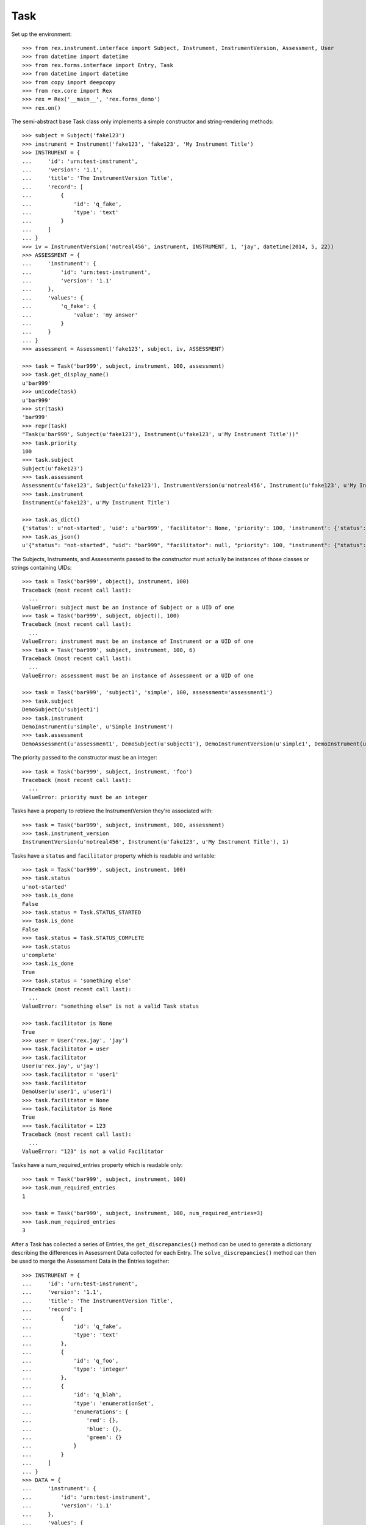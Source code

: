 ****
Task
****


Set up the environment::

    >>> from rex.instrument.interface import Subject, Instrument, InstrumentVersion, Assessment, User
    >>> from datetime import datetime
    >>> from rex.forms.interface import Entry, Task
    >>> from datetime import datetime
    >>> from copy import deepcopy
    >>> from rex.core import Rex
    >>> rex = Rex('__main__', 'rex.forms_demo')
    >>> rex.on()

The semi-abstract base Task class only implements a simple constructor
and string-rendering methods::

    >>> subject = Subject('fake123')
    >>> instrument = Instrument('fake123', 'fake123', 'My Instrument Title')
    >>> INSTRUMENT = {
    ...     'id': 'urn:test-instrument',
    ...     'version': '1.1',
    ...     'title': 'The InstrumentVersion Title',
    ...     'record': [
    ...         {
    ...             'id': 'q_fake',
    ...             'type': 'text'
    ...         }
    ...     ]
    ... }
    >>> iv = InstrumentVersion('notreal456', instrument, INSTRUMENT, 1, 'jay', datetime(2014, 5, 22))
    >>> ASSESSMENT = {
    ...     'instrument': {
    ...         'id': 'urn:test-instrument',
    ...         'version': '1.1'
    ...     },
    ...     'values': {
    ...         'q_fake': {
    ...             'value': 'my answer'
    ...         }
    ...     }
    ... }
    >>> assessment = Assessment('fake123', subject, iv, ASSESSMENT)

    >>> task = Task('bar999', subject, instrument, 100, assessment)
    >>> task.get_display_name()
    u'bar999'
    >>> unicode(task)
    u'bar999'
    >>> str(task)
    'bar999'
    >>> repr(task)
    "Task(u'bar999', Subject(u'fake123'), Instrument(u'fake123', u'My Instrument Title'))"
    >>> task.priority
    100
    >>> task.subject
    Subject(u'fake123')
    >>> task.assessment
    Assessment(u'fake123', Subject(u'fake123'), InstrumentVersion(u'notreal456', Instrument(u'fake123', u'My Instrument Title'), 1))
    >>> task.instrument
    Instrument(u'fake123', u'My Instrument Title')

    >>> task.as_dict()
    {'status': u'not-started', 'uid': u'bar999', 'facilitator': None, 'priority': 100, 'instrument': {'status': u'active', 'code': u'fake123', 'uid': u'fake123', 'title': u'My Instrument Title'}, 'num_required_entries': 1, 'subject': {'uid': u'fake123'}}
    >>> task.as_json()
    u'{"status": "not-started", "uid": "bar999", "facilitator": null, "priority": 100, "instrument": {"status": "active", "code": "fake123", "uid": "fake123", "title": "My Instrument Title"}, "num_required_entries": 1, "subject": {"uid": "fake123"}}'


The Subjects, Instruments, and Assessments passed to the constructor must
actually be instances of those classes or strings containing UIDs::

    >>> task = Task('bar999', object(), instrument, 100)
    Traceback (most recent call last):
      ...
    ValueError: subject must be an instance of Subject or a UID of one
    >>> task = Task('bar999', subject, object(), 100)
    Traceback (most recent call last):
      ...
    ValueError: instrument must be an instance of Instrument or a UID of one
    >>> task = Task('bar999', subject, instrument, 100, 6)
    Traceback (most recent call last):
      ...
    ValueError: assessment must be an instance of Assessment or a UID of one

    >>> task = Task('bar999', 'subject1', 'simple', 100, assessment='assessment1')
    >>> task.subject
    DemoSubject(u'subject1')
    >>> task.instrument
    DemoInstrument(u'simple', u'Simple Instrument')
    >>> task.assessment
    DemoAssessment(u'assessment1', DemoSubject(u'subject1'), DemoInstrumentVersion(u'simple1', DemoInstrument(u'simple', u'Simple Instrument'), 1))


The priority passed to the constructor must be an integer::

    >>> task = Task('bar999', subject, instrument, 'foo')
    Traceback (most recent call last):
      ...
    ValueError: priority must be an integer


Tasks have a property to retrieve the InstrumentVersion they're associated with::

    >>> task = Task('bar999', subject, instrument, 100, assessment)
    >>> task.instrument_version
    InstrumentVersion(u'notreal456', Instrument(u'fake123', u'My Instrument Title'), 1)


Tasks have a ``status`` and ``facilitator`` property which is readable and
writable::

    >>> task = Task('bar999', subject, instrument, 100)
    >>> task.status
    u'not-started'
    >>> task.is_done
    False
    >>> task.status = Task.STATUS_STARTED
    >>> task.is_done
    False
    >>> task.status = Task.STATUS_COMPLETE
    >>> task.status
    u'complete'
    >>> task.is_done
    True
    >>> task.status = 'something else'
    Traceback (most recent call last):
      ...
    ValueError: "something else" is not a valid Task status

    >>> task.facilitator is None
    True
    >>> user = User('rex.jay', 'jay')
    >>> task.facilitator = user
    >>> task.facilitator
    User(u'rex.jay', u'jay')
    >>> task.facilitator = 'user1'
    >>> task.facilitator
    DemoUser(u'user1', u'user1')
    >>> task.facilitator = None
    >>> task.facilitator is None
    True
    >>> task.facilitator = 123
    Traceback (most recent call last):
      ...
    ValueError: "123" is not a valid Facilitator



Tasks have a num_required_entries property which is readable only::

    >>> task = Task('bar999', subject, instrument, 100)
    >>> task.num_required_entries
    1

    >>> task = Task('bar999', subject, instrument, 100, num_required_entries=3)
    >>> task.num_required_entries
    3


After a Task has collected a series of Entries, the ``get_discrepancies()``
method can be used to generate a dictionary describing the differences in
Assessment Data collected for each Entry. The ``solve_discrepancies()``
method can then be used to merge the Assessment Data in the Entries together::

    >>> INSTRUMENT = {
    ...     'id': 'urn:test-instrument',
    ...     'version': '1.1',
    ...     'title': 'The InstrumentVersion Title',
    ...     'record': [
    ...         {
    ...             'id': 'q_fake',
    ...             'type': 'text'
    ...         },
    ...         {
    ...             'id': 'q_foo',
    ...             'type': 'integer'
    ...         },
    ...         {
    ...             'id': 'q_blah',
    ...             'type': 'enumerationSet',
    ...             'enumerations': {
    ...                 'red': {},
    ...                 'blue': {},
    ...                 'green': {}
    ...             }
    ...         }
    ...     ]
    ... }
    >>> DATA = {
    ...     'instrument': {
    ...         'id': 'urn:test-instrument',
    ...         'version': '1.1'
    ...     },
    ...     'values': {
    ...         'q_fake': {
    ...             'value': 'my answer'
    ...         },
    ...         'q_foo': {
    ...             'value': 45
    ...         },
    ...         'q_blah': {
    ...             'value': ['red', 'green']
    ...         }
    ...     }
    ... }
    >>> instrument = Instrument('fake123', 'fake123', 'My Instrument Title')
    >>> iv = InstrumentVersion('notreal456', instrument, INSTRUMENT, 1, 'jay', datetime(2014, 5, 22))
    >>> assessment = Assessment('fake123', subject, iv, DATA)
    >>> task = Task('bar999', subject, instrument, 100, assessment)
    >>> entry1 = Entry('entry333', assessment, Entry.TYPE_PRELIMINARY, DATA, 'bob', datetime(2014, 5, 22, 12, 34, 56), 1)
    >>> entry2 = Entry('entry444', assessment, Entry.TYPE_PRELIMINARY, DATA, 'joe', datetime(2014, 5, 22, 12, 34, 56), 2)
    >>> entry3 = Entry('entry555', assessment, Entry.TYPE_PRELIMINARY, DATA, 'jim', datetime(2014, 5, 22, 12, 34, 56),3 )
    >>> entries = [entry1, entry2, entry3]

Identical Entries should yield no discrepancies and a solution that is
equivalent to the Entries' data::

    >>> task.get_discrepancies(entries=entries)
    {}
    >>> task.solve_discrepancies({}, entries=entries)
    {'instrument': {'version': '1.1', 'id': 'urn:test-instrument'}, 'values': {'q_fake': {'explanation': None, 'annotation': None, 'value': 'my answer'}, 'q_blah': {'explanation': None, 'annotation': None, 'value': ['red', 'green']}, 'q_foo': {'explanation': None, 'annotation': None, 'value': 45}}}

Only given one Entry, it should yield no discrepancies and a solution that is
equivalent to the one Entry's data::

    >>> task.get_discrepancies(entries=[entry1])
    {}
    >>> task.solve_discrepancies({}, entries=[entry1])
    {'instrument': {'version': '1.1', 'id': 'urn:test-instrument'}, 'values': {'q_fake': {'explanation': None, 'annotation': None, 'value': 'my answer'}, 'q_blah': {'explanation': None, 'annotation': None, 'value': ['red', 'green']}, 'q_foo': {'explanation': None, 'annotation': None, 'value': 45}}}

One entry with a different value should be spotted and solved appropriately::

    >>> entry3.data['values']['q_fake']['value'] = 'a different answer'
    >>> task.get_discrepancies(entries=entries)
    {'q_fake': {u'entry444': 'my answer', u'entry333': 'my answer', u'entry555': 'a different answer'}}
    >>> task.solve_discrepancies({}, entries=entries)
    {'instrument': {'version': '1.1', 'id': 'urn:test-instrument'}, 'values': {'q_fake': {'explanation': None, 'annotation': None, 'value': 'my answer'}, 'q_blah': {'explanation': None, 'annotation': None, 'value': ['red', 'green']}, 'q_foo': {'explanation': None, 'annotation': None, 'value': 45}}}
    >>> task.solve_discrepancies({'q_fake': 'the answer'}, entries=entries)
    {'instrument': {'version': '1.1', 'id': 'urn:test-instrument'}, 'values': {'q_fake': {'explanation': None, 'annotation': None, 'value': 'the answer'}, 'q_blah': {'explanation': None, 'annotation': None, 'value': ['red', 'green']}, 'q_foo': {'explanation': None, 'annotation': None, 'value': 45}}}
    >>> task.solve_discrepancies({'q_fake': None}, entries=entries)
    {'instrument': {'version': '1.1', 'id': 'urn:test-instrument'}, 'values': {'q_fake': {'explanation': None, 'annotation': None, 'value': None}, 'q_blah': {'explanation': None, 'annotation': None, 'value': ['red', 'green']}, 'q_foo': {'explanation': None, 'annotation': None, 'value': 45}}}

    >>> entry2.data['values']['q_blah']['value'] = ['blue']
    >>> task.get_discrepancies(entries=entries)
    {'q_fake': {u'entry444': 'my answer', u'entry333': 'my answer', u'entry555': 'a different answer'}, 'q_blah': {u'entry444': ['blue'], u'entry333': ['red', 'green'], u'entry555': ['red', 'green']}}

If a field only has one explanation in the group, use it in the solution::

    >>> entry2.data['values']['q_fake']['explanation'] = 'Because I said so.'
    >>> task.solve_discrepancies({}, entries=entries)
    {'instrument': {'version': '1.1', 'id': 'urn:test-instrument'}, 'values': {'q_fake': {'explanation': 'Because I said so.', 'annotation': None, 'value': 'my answer'}, 'q_blah': {'explanation': None, 'annotation': None, 'value': ['red', 'green']}, 'q_foo': {'explanation': None, 'annotation': None, 'value': 45}}}

If a field as more than one explanation in the group, merge them::

    >>> entry3.data['values']['q_fake']['explanation'] = 'Why not?'
    >>> task.solve_discrepancies({}, entries=entries)
    {'instrument': {'version': '1.1', 'id': 'urn:test-instrument'}, 'values': {'q_fake': {'explanation': u'2014-05-22 12:34:56 / joe: Because I said so.\n\n2014-05-22 12:34:56 / jim: Why not?', 'annotation': None, 'value': 'my answer'}, 'q_blah': {'explanation': None, 'annotation': None, 'value': ['red', 'green']}, 'q_foo': {'explanation': None, 'annotation': None, 'value': 45}}}

Set up tests with recordList fields::

    >>> del iv.definition['record'][0]
    >>> del iv.definition['record'][0]
    >>> del iv.definition['record'][0]
    >>> iv.definition['record'].append({
    ...     'id': 'q_rec',
    ...     'type': {
    ...         'base': 'recordList',
    ...         'record': [
    ...             {
    ...                 'id': 'dink',
    ...                 'type': 'text'
    ...             },
    ...             {
    ...                 'id': 'donk',
    ...                 'type': 'boolean'
    ...             }
    ...         ]
    ...     }
    ... })
    >>> RECORD_VALUES = {
    ...     'q_rec': {
    ...         'value': [
    ...             {
    ...                 'dink': {
    ...                     'value': 'hello'
    ...                 },
    ...                 'donk': {
    ...                     'value': False
    ...                 }
    ...             },
    ...             {
    ...                 'dink': {
    ...                     'value': 'goodbye'
    ...                 },
    ...                 'donk': {
    ...                     'value': True
    ...                 }
    ...             }
    ...         ]
    ...     }
    ... }
    >>> entry1.data['values'] = deepcopy(RECORD_VALUES)
    >>> entry2.data['values'] = deepcopy(RECORD_VALUES)
    >>> entry3.data['values'] = deepcopy(RECORD_VALUES)

Discrepancies of simple fields should be spotted in the sub-records of a
recordList field::

    >>> entry3.data['values']['q_rec']['value'][0]['dink']['value'] = 'bonjour'
    >>> task.get_discrepancies(entries=entries)
    {'q_rec': {'0': {'dink': {u'entry444': 'hello', u'entry333': 'hello', u'entry555': 'bonjour'}}}}
    >>> task.solve_discrepancies({}, entries=entries)
    {'instrument': {'version': '1.1', 'id': 'urn:test-instrument'}, 'values': {'q_rec': {'value': [{'donk': {'explanation': None, 'annotation': None, 'value': False}, 'dink': {'explanation': None, 'annotation': None, 'value': 'hello'}}, {'donk': {'explanation': None, 'annotation': None, 'value': True}, 'dink': {'explanation': None, 'annotation': None, 'value': 'goodbye'}}]}}}
    >>> task.solve_discrepancies({'q_rec': {'0': {'dink': 'hi'}}}, entries=entries)
    {'instrument': {'version': '1.1', 'id': 'urn:test-instrument'}, 'values': {'q_rec': {'value': [{'donk': {'explanation': None, 'annotation': None, 'value': False}, 'dink': {'explanation': None, 'annotation': None, 'value': 'hi'}}, {'donk': {'explanation': None, 'annotation': None, 'value': True}, 'dink': {'explanation': None, 'annotation': None, 'value': 'goodbye'}}]}}}

Discrepancies of mismatching records should be spotted and solved::

    >>> del entry3.data['values']['q_rec']['value'][0]
    >>> expected_discrepancies = {'q_rec': {'0': {'donk': {u'entry444': False, u'entry333': False, u'entry555': True}, 'dink': {u'entry444': 'hello', u'entry333': 'hello', u'entry555': 'goodbye'}}, '1': {'donk': {u'entry444': True, u'entry333': True, u'entry555': None}, 'dink': {u'entry444': 'goodbye', u'entry333': 'goodbye', u'entry555': None}}}}
    >>> task.get_discrepancies(entries=entries) == expected_discrepancies
    True
    >>> task.solve_discrepancies({}, entries=entries)
    {'instrument': {'version': '1.1', 'id': 'urn:test-instrument'}, 'values': {'q_rec': {'value': [{'donk': {'explanation': None, 'annotation': None, 'value': False}, 'dink': {'explanation': None, 'annotation': None, 'value': 'hello'}}, {'donk': {'explanation': None, 'annotation': None, 'value': True}, 'dink': {'explanation': None, 'annotation': None, 'value': 'goodbye'}}]}}}
    >>> task.solve_discrepancies({'q_rec': {'1': {'dink': 'bye'}}}, entries=entries)
    {'instrument': {'version': '1.1', 'id': 'urn:test-instrument'}, 'values': {'q_rec': {'value': [{'donk': {'explanation': None, 'annotation': None, 'value': False}, 'dink': {'explanation': None, 'annotation': None, 'value': 'hello'}}, {'donk': {'explanation': None, 'annotation': None, 'value': True}, 'dink': {'explanation': None, 'annotation': None, 'value': 'bye'}}]}}}

    >>> entry3.data['values']['q_rec']['value'] = None
    >>> expected_discrepancies = {'q_rec': {'1': {'donk': {u'entry444': True, u'entry333': True, u'entry555': None}, 'dink': {u'entry444': 'goodbye', u'entry333': 'goodbye', u'entry555': None}}, '0': {'donk': {u'entry444': False, u'entry333': False, u'entry555': None}, 'dink': {u'entry444': 'hello', u'entry333': 'hello', u'entry555': None}}}}
    >>> task.get_discrepancies(entries=entries) == expected_discrepancies
    True
    >>> task.solve_discrepancies({}, entries=entries)
    {'instrument': {'version': '1.1', 'id': 'urn:test-instrument'}, 'values': {'q_rec': {'value': [{'donk': {'explanation': None, 'annotation': None, 'value': False}, 'dink': {'explanation': None, 'annotation': None, 'value': 'hello'}}, {'donk': {'explanation': None, 'annotation': None, 'value': True}, 'dink': {'explanation': None, 'annotation': None, 'value': 'goodbye'}}]}}}
    >>> task.solve_discrepancies({'q_rec': {'1': {'dink': 'bye'}}}, entries=entries)
    {'instrument': {'version': '1.1', 'id': 'urn:test-instrument'}, 'values': {'q_rec': {'value': [{'donk': {'explanation': None, 'annotation': None, 'value': False}, 'dink': {'explanation': None, 'annotation': None, 'value': 'hello'}}, {'donk': {'explanation': None, 'annotation': None, 'value': True}, 'dink': {'explanation': None, 'annotation': None, 'value': 'bye'}}]}}}

Set up tests with matrix fields::

    >>> del iv.definition['record'][0]
    >>> iv.definition['record'].append({
    ...     'id': 'q_matrix',
    ...     'type': {
    ...         'base': 'matrix',
    ...         'columns': [
    ...             {
    ...                 'id': 'doo',
    ...                 'type': 'float'
    ...             },
    ...             {
    ...                 'id': 'dah',
    ...                 'type': 'text'
    ...             }
    ...         ],
    ...         'rows': [
    ...             {
    ...                 'id': 'row1'
    ...             },
    ...             {
    ...                 'id': 'row2'
    ...             }
    ...         ]
    ...     }
    ... })
    >>> MATRIX_VALUES = {
    ...     'q_matrix': {
    ...         'value': {
    ...             'row1': {
    ...                 'doo': {
    ...                     'value': 42.1
    ...                 },
    ...                 'dah': {
    ...                     'value': 'hello'
    ...                 }
    ...             },
    ...             'row2': {
    ...                 'doo': {
    ...                     'value': 63
    ...                 },
    ...                 'dah': {
    ...                     'value': 'goodbye'
    ...                 }
    ...             }
    ...         }
    ...     }
    ... }
    >>> entry1.data['values'] = deepcopy(MATRIX_VALUES)
    >>> entry2.data['values'] = deepcopy(MATRIX_VALUES)
    >>> entry3.data['values'] = deepcopy(MATRIX_VALUES)

Discrepancies of simple fields within the depths of a matrix should be spotted
and solved::

    >>> entry3.data['values']['q_matrix']['value']['row1']['dah']['value'] = 'hi'
    >>> task.get_discrepancies(entries=entries)
    {'q_matrix': {'row1': {'dah': {u'entry444': 'hello', u'entry333': 'hello', u'entry555': 'hi'}}}}
    >>> expected_solution = {'instrument': {'version': '1.1', 'id': 'urn:test-instrument'}, 'values': {'q_matrix': {'value': {'row1': {'dah': {'explanation': None, 'annotation': None, 'value': 'hello'}, 'doo': {'explanation': None, 'annotation': None, 'value': 42.1}}, 'row2': {'dah': {'explanation': None, 'annotation': None, 'value': 'goodbye'}, 'doo': {'explanation': None, 'annotation': None, 'value': 63}}}}}}
    >>> task.solve_discrepancies({}, entries=entries) == expected_solution
    True
    >>> expected_solution = {'instrument': {'version': '1.1', 'id': 'urn:test-instrument'}, 'values': {'q_matrix': {'value': {'row1': {'dah': {'explanation': None, 'annotation': None, 'value': 'hey'}, 'doo': {'explanation': None, 'annotation': None, 'value': 42.1}}, 'row2': {'dah': {'explanation': None, 'annotation': None, 'value': 'goodbye'}, 'doo': {'explanation': None, 'annotation': None, 'value': 63}}}}}}
    >>> task.solve_discrepancies({'q_matrix': {'row1': {'dah': 'hey'}}}, entries=entries) == expected_solution
    True

    >>> entry3.data['values']['q_matrix']['value'] = None
    >>> task.get_discrepancies(entries=entries)
    {'q_matrix': {'row1': {'dah': {u'entry444': 'hello', u'entry333': 'hello', u'entry555': None}, 'doo': {u'entry444': 42.1, u'entry333': 42.1, u'entry555': None}}, 'row2': {'dah': {u'entry444': 'goodbye', u'entry333': 'goodbye', u'entry555': None}, 'doo': {u'entry444': 63, u'entry333': 63, u'entry555': None}}}}
    >>> expected_solution = {'instrument': {'version': '1.1', 'id': 'urn:test-instrument'}, 'values': {'q_matrix': {'value': {'row1': {'dah': {'explanation': None, 'annotation': None, 'value': 'hello'}, 'doo': {'explanation': None, 'annotation': None, 'value': 42.1}}, 'row2': {'dah': {'explanation': None, 'annotation': None, 'value': 'goodbye'}, 'doo': {'explanation': None, 'annotation': None, 'value': 63}}}}}}
    >>> task.solve_discrepancies({}, entries=entries) == expected_solution
    True
    >>> expected_solution = {'instrument': {'version': '1.1', 'id': 'urn:test-instrument'}, 'values': {'q_matrix': {'value': {'row1': {'dah': {'explanation': None, 'annotation': None, 'value': 'hey'}, 'doo': {'explanation': None, 'annotation': None, 'value': 42.1}}, 'row2': {'dah': {'explanation': None, 'annotation': None, 'value': 'goodbye'}, 'doo': {'explanation': None, 'annotation': None, 'value': 63}}}}}}
    >>> task.solve_discrepancies({'q_matrix': {'row1': {'dah': 'hey'}}}, entries=entries) == expected_solution
    True

    >>> entry1.data['values']['q_matrix']['value'] = None
    >>> entry2.data['values']['q_matrix']['value'] = None
    >>> task.get_discrepancies(entries=entries)
    {}
    >>> expected_solution = {'instrument': {'version': '1.1', 'id': 'urn:test-instrument'}, 'values': {'q_matrix': {'value': {'row1': {'dah': {'explanation': None, 'annotation': None, 'value': None}, 'doo': {'explanation': None, 'annotation': None, 'value': None}}, 'row2': {'dah': {'explanation': None, 'annotation': None, 'value': None}, 'doo': {'explanation': None, 'annotation': None, 'value': None}}}}}}
    >>> task.solve_discrepancies({}, entries=entries) == expected_solution
    True

Tasks can be checked for equality. Note that equality is only defined as
being the same class with the same UID::

    >>> task1 = Task('bar888', subject, instrument, 100, assessment)
    >>> task2 = Task('bar999', subject, instrument, 100, assessment)
    >>> task3 = Task('bar888', subject, instrument, 345)
    >>> task1 == task2
    False
    >>> task1 == task3
    True
    >>> task1 != task2
    True
    >>> task1 != task3
    False
    >>> mylist = [task1]
    >>> task1 in mylist
    True
    >>> task2 in mylist
    False
    >>> task3 in mylist
    True
    >>> myset = set(mylist)
    >>> task1 in myset
    True
    >>> task2 in myset
    False
    >>> task3 in myset
    True

    >>> task1 < task2
    True
    >>> task1 <= task3
    True
    >>> task2 > task1
    True
    >>> task3 >= task1
    True

